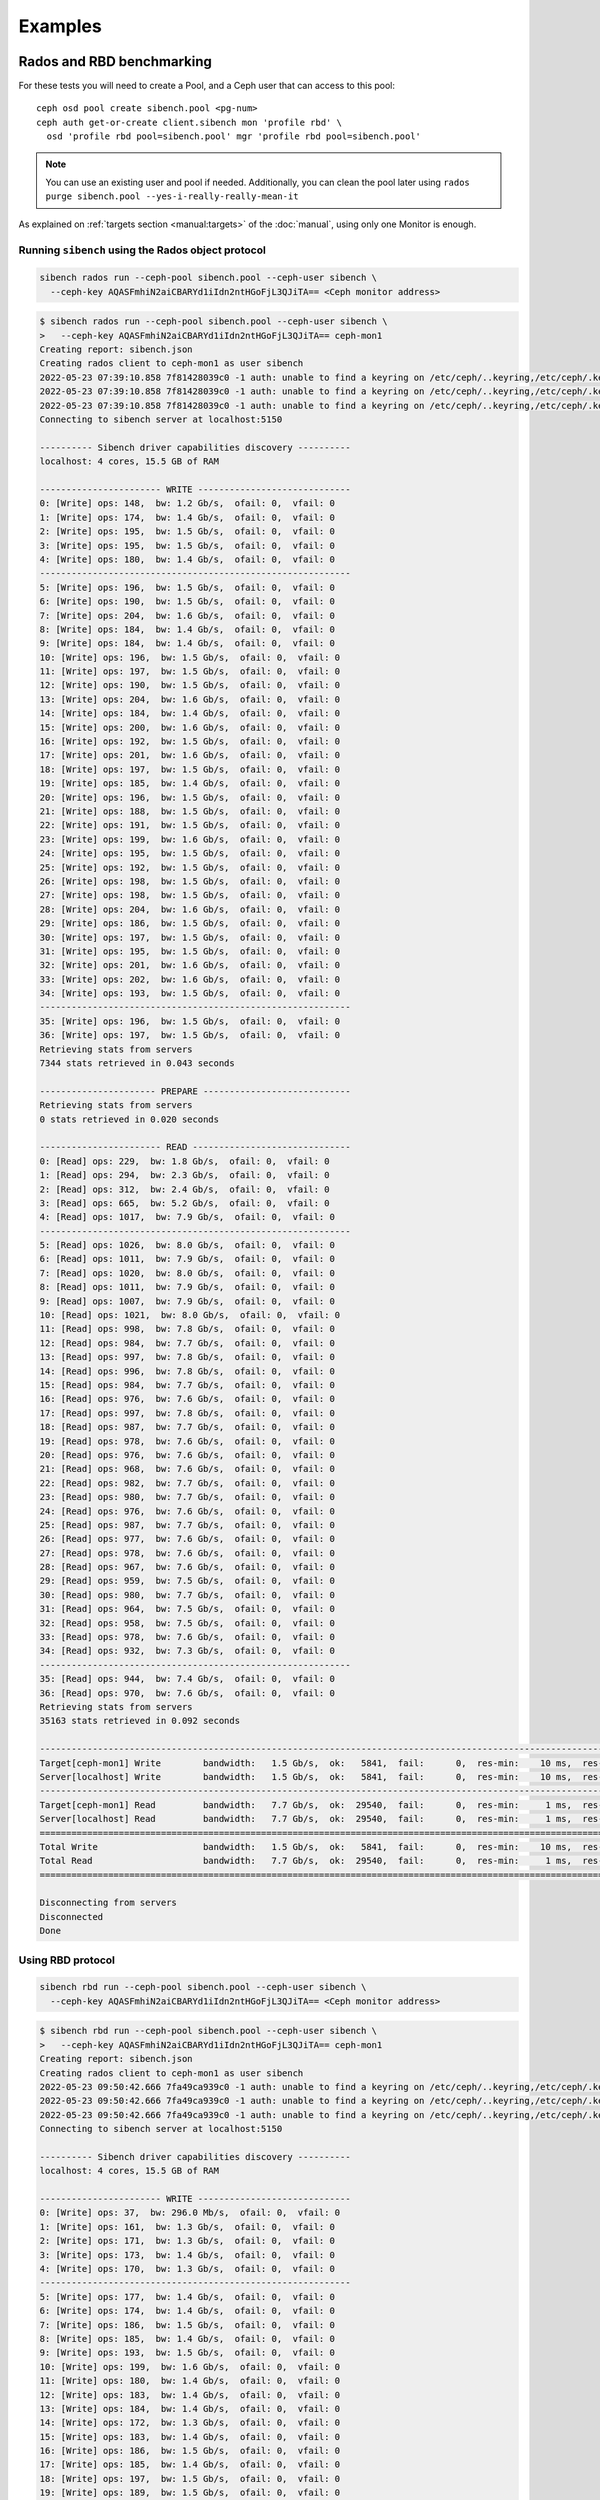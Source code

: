 Examples
========


Rados and RBD benchmarking
--------------------------

For these tests you will need to create a Pool, and a Ceph user that can
access to this pool::

    ceph osd pool create sibench.pool <pg-num>
    ceph auth get-or-create client.sibench mon 'profile rbd' \
      osd 'profile rbd pool=sibench.pool' mgr 'profile rbd pool=sibench.pool'



.. note::

    You can use an existing user and pool if needed. Additionally, you can
    clean the pool later using ``rados purge sibench.pool
    --yes-i-really-really-mean-it``

As explained on :ref:`targets section <manual:targets>` of the :doc:`manual`,
using only one Monitor is enough.

Running ``sibench`` using the Rados object protocol
"""""""""""""""""""""""""""""""""""""""""""""""""""

.. code-block::

    sibench rados run --ceph-pool sibench.pool --ceph-user sibench \
      --ceph-key AQASFmhiN2aiCBARYd1iIdn2ntHGoFjL3QJiTA== <Ceph monitor address>

.. raw:: html

   <details>
   <summary>Example output</summary>


.. code-block::

    $ sibench rados run --ceph-pool sibench.pool --ceph-user sibench \
    >   --ceph-key AQASFmhiN2aiCBARYd1iIdn2ntHGoFjL3QJiTA== ceph-mon1
    Creating report: sibench.json
    Creating rados client to ceph-mon1 as user sibench
    2022-05-23 07:39:10.858 7f81428039c0 -1 auth: unable to find a keyring on /etc/ceph/..keyring,/etc/ceph/.keyring,/etc/ceph/keyring,/etc/ceph/keyring.bin,: (2) No such file or directory
    2022-05-23 07:39:10.858 7f81428039c0 -1 auth: unable to find a keyring on /etc/ceph/..keyring,/etc/ceph/.keyring,/etc/ceph/keyring,/etc/ceph/keyring.bin,: (2) No such file or directory
    2022-05-23 07:39:10.858 7f81428039c0 -1 auth: unable to find a keyring on /etc/ceph/..keyring,/etc/ceph/.keyring,/etc/ceph/keyring,/etc/ceph/keyring.bin,: (2) No such file or directory
    Connecting to sibench server at localhost:5150

    ---------- Sibench driver capabilities discovery ----------
    localhost: 4 cores, 15.5 GB of RAM

    ----------------------- WRITE -----------------------------
    0: [Write] ops: 148,  bw: 1.2 Gb/s,  ofail: 0,  vfail: 0
    1: [Write] ops: 174,  bw: 1.4 Gb/s,  ofail: 0,  vfail: 0
    2: [Write] ops: 195,  bw: 1.5 Gb/s,  ofail: 0,  vfail: 0
    3: [Write] ops: 195,  bw: 1.5 Gb/s,  ofail: 0,  vfail: 0
    4: [Write] ops: 180,  bw: 1.4 Gb/s,  ofail: 0,  vfail: 0
    -----------------------------------------------------------
    5: [Write] ops: 196,  bw: 1.5 Gb/s,  ofail: 0,  vfail: 0
    6: [Write] ops: 190,  bw: 1.5 Gb/s,  ofail: 0,  vfail: 0
    7: [Write] ops: 204,  bw: 1.6 Gb/s,  ofail: 0,  vfail: 0
    8: [Write] ops: 184,  bw: 1.4 Gb/s,  ofail: 0,  vfail: 0
    9: [Write] ops: 184,  bw: 1.4 Gb/s,  ofail: 0,  vfail: 0
    10: [Write] ops: 196,  bw: 1.5 Gb/s,  ofail: 0,  vfail: 0
    11: [Write] ops: 197,  bw: 1.5 Gb/s,  ofail: 0,  vfail: 0
    12: [Write] ops: 190,  bw: 1.5 Gb/s,  ofail: 0,  vfail: 0
    13: [Write] ops: 204,  bw: 1.6 Gb/s,  ofail: 0,  vfail: 0
    14: [Write] ops: 184,  bw: 1.4 Gb/s,  ofail: 0,  vfail: 0
    15: [Write] ops: 200,  bw: 1.6 Gb/s,  ofail: 0,  vfail: 0
    16: [Write] ops: 192,  bw: 1.5 Gb/s,  ofail: 0,  vfail: 0
    17: [Write] ops: 201,  bw: 1.6 Gb/s,  ofail: 0,  vfail: 0
    18: [Write] ops: 197,  bw: 1.5 Gb/s,  ofail: 0,  vfail: 0
    19: [Write] ops: 185,  bw: 1.4 Gb/s,  ofail: 0,  vfail: 0
    20: [Write] ops: 196,  bw: 1.5 Gb/s,  ofail: 0,  vfail: 0
    21: [Write] ops: 188,  bw: 1.5 Gb/s,  ofail: 0,  vfail: 0
    22: [Write] ops: 191,  bw: 1.5 Gb/s,  ofail: 0,  vfail: 0
    23: [Write] ops: 199,  bw: 1.6 Gb/s,  ofail: 0,  vfail: 0
    24: [Write] ops: 195,  bw: 1.5 Gb/s,  ofail: 0,  vfail: 0
    25: [Write] ops: 192,  bw: 1.5 Gb/s,  ofail: 0,  vfail: 0
    26: [Write] ops: 198,  bw: 1.5 Gb/s,  ofail: 0,  vfail: 0
    27: [Write] ops: 198,  bw: 1.5 Gb/s,  ofail: 0,  vfail: 0
    28: [Write] ops: 204,  bw: 1.6 Gb/s,  ofail: 0,  vfail: 0
    29: [Write] ops: 186,  bw: 1.5 Gb/s,  ofail: 0,  vfail: 0
    30: [Write] ops: 197,  bw: 1.5 Gb/s,  ofail: 0,  vfail: 0
    31: [Write] ops: 195,  bw: 1.5 Gb/s,  ofail: 0,  vfail: 0
    32: [Write] ops: 201,  bw: 1.6 Gb/s,  ofail: 0,  vfail: 0
    33: [Write] ops: 202,  bw: 1.6 Gb/s,  ofail: 0,  vfail: 0
    34: [Write] ops: 193,  bw: 1.5 Gb/s,  ofail: 0,  vfail: 0
    -----------------------------------------------------------
    35: [Write] ops: 196,  bw: 1.5 Gb/s,  ofail: 0,  vfail: 0
    36: [Write] ops: 197,  bw: 1.5 Gb/s,  ofail: 0,  vfail: 0
    Retrieving stats from servers
    7344 stats retrieved in 0.043 seconds

    ---------------------- PREPARE ----------------------------
    Retrieving stats from servers
    0 stats retrieved in 0.020 seconds

    ----------------------- READ ------------------------------
    0: [Read] ops: 229,  bw: 1.8 Gb/s,  ofail: 0,  vfail: 0
    1: [Read] ops: 294,  bw: 2.3 Gb/s,  ofail: 0,  vfail: 0
    2: [Read] ops: 312,  bw: 2.4 Gb/s,  ofail: 0,  vfail: 0
    3: [Read] ops: 665,  bw: 5.2 Gb/s,  ofail: 0,  vfail: 0
    4: [Read] ops: 1017,  bw: 7.9 Gb/s,  ofail: 0,  vfail: 0
    -----------------------------------------------------------
    5: [Read] ops: 1026,  bw: 8.0 Gb/s,  ofail: 0,  vfail: 0
    6: [Read] ops: 1011,  bw: 7.9 Gb/s,  ofail: 0,  vfail: 0
    7: [Read] ops: 1020,  bw: 8.0 Gb/s,  ofail: 0,  vfail: 0
    8: [Read] ops: 1011,  bw: 7.9 Gb/s,  ofail: 0,  vfail: 0
    9: [Read] ops: 1007,  bw: 7.9 Gb/s,  ofail: 0,  vfail: 0
    10: [Read] ops: 1021,  bw: 8.0 Gb/s,  ofail: 0,  vfail: 0
    11: [Read] ops: 998,  bw: 7.8 Gb/s,  ofail: 0,  vfail: 0
    12: [Read] ops: 984,  bw: 7.7 Gb/s,  ofail: 0,  vfail: 0
    13: [Read] ops: 997,  bw: 7.8 Gb/s,  ofail: 0,  vfail: 0
    14: [Read] ops: 996,  bw: 7.8 Gb/s,  ofail: 0,  vfail: 0
    15: [Read] ops: 984,  bw: 7.7 Gb/s,  ofail: 0,  vfail: 0
    16: [Read] ops: 976,  bw: 7.6 Gb/s,  ofail: 0,  vfail: 0
    17: [Read] ops: 997,  bw: 7.8 Gb/s,  ofail: 0,  vfail: 0
    18: [Read] ops: 987,  bw: 7.7 Gb/s,  ofail: 0,  vfail: 0
    19: [Read] ops: 978,  bw: 7.6 Gb/s,  ofail: 0,  vfail: 0
    20: [Read] ops: 976,  bw: 7.6 Gb/s,  ofail: 0,  vfail: 0
    21: [Read] ops: 968,  bw: 7.6 Gb/s,  ofail: 0,  vfail: 0
    22: [Read] ops: 982,  bw: 7.7 Gb/s,  ofail: 0,  vfail: 0
    23: [Read] ops: 980,  bw: 7.7 Gb/s,  ofail: 0,  vfail: 0
    24: [Read] ops: 976,  bw: 7.6 Gb/s,  ofail: 0,  vfail: 0
    25: [Read] ops: 987,  bw: 7.7 Gb/s,  ofail: 0,  vfail: 0
    26: [Read] ops: 977,  bw: 7.6 Gb/s,  ofail: 0,  vfail: 0
    27: [Read] ops: 978,  bw: 7.6 Gb/s,  ofail: 0,  vfail: 0
    28: [Read] ops: 967,  bw: 7.6 Gb/s,  ofail: 0,  vfail: 0
    29: [Read] ops: 959,  bw: 7.5 Gb/s,  ofail: 0,  vfail: 0
    30: [Read] ops: 980,  bw: 7.7 Gb/s,  ofail: 0,  vfail: 0
    31: [Read] ops: 964,  bw: 7.5 Gb/s,  ofail: 0,  vfail: 0
    32: [Read] ops: 958,  bw: 7.5 Gb/s,  ofail: 0,  vfail: 0
    33: [Read] ops: 978,  bw: 7.6 Gb/s,  ofail: 0,  vfail: 0
    34: [Read] ops: 932,  bw: 7.3 Gb/s,  ofail: 0,  vfail: 0
    -----------------------------------------------------------
    35: [Read] ops: 944,  bw: 7.4 Gb/s,  ofail: 0,  vfail: 0
    36: [Read] ops: 970,  bw: 7.6 Gb/s,  ofail: 0,  vfail: 0
    Retrieving stats from servers
    35163 stats retrieved in 0.092 seconds

    ----------------------------------------------------------------------------------------------------------------------------------------------------------------
    Target[ceph-mon1] Write        bandwidth:   1.5 Gb/s,  ok:   5841,  fail:      0,  res-min:    10 ms,  res-max:   282 ms,  res-95:     29 ms, res-avg:     20 ms
    Server[localhost] Write        bandwidth:   1.5 Gb/s,  ok:   5841,  fail:      0,  res-min:    10 ms,  res-max:   282 ms,  res-95:     29 ms, res-avg:     20 ms
    ----------------------------------------------------------------------------------------------------------------------------------------------------------------
    Target[ceph-mon1] Read         bandwidth:   7.7 Gb/s,  ok:  29540,  fail:      0,  res-min:     1 ms,  res-max:    13 ms,  res-95:      5 ms, res-avg:      3 ms
    Server[localhost] Read         bandwidth:   7.7 Gb/s,  ok:  29540,  fail:      0,  res-min:     1 ms,  res-max:    13 ms,  res-95:      5 ms, res-avg:      3 ms
    ================================================================================================================================================================
    Total Write                    bandwidth:   1.5 Gb/s,  ok:   5841,  fail:      0,  res-min:    10 ms,  res-max:   282 ms,  res-95:     29 ms, res-avg:     20 ms
    Total Read                     bandwidth:   7.7 Gb/s,  ok:  29540,  fail:      0,  res-min:     1 ms,  res-max:    13 ms,  res-95:      5 ms, res-avg:      3 ms
    ================================================================================================================================================================

    Disconnecting from servers
    Disconnected
    Done

.. raw:: html

   </details>


Using RBD protocol
""""""""""""""""""

.. code-block::

    sibench rbd run --ceph-pool sibench.pool --ceph-user sibench \
      --ceph-key AQASFmhiN2aiCBARYd1iIdn2ntHGoFjL3QJiTA== <Ceph monitor address>


.. raw:: html

   <details>
   <summary>Example output</summary>


.. code-block::

    $ sibench rbd run --ceph-pool sibench.pool --ceph-user sibench \
    >   --ceph-key AQASFmhiN2aiCBARYd1iIdn2ntHGoFjL3QJiTA== ceph-mon1
    Creating report: sibench.json
    Creating rados client to ceph-mon1 as user sibench
    2022-05-23 09:50:42.666 7fa49ca939c0 -1 auth: unable to find a keyring on /etc/ceph/..keyring,/etc/ceph/.keyring,/etc/ceph/keyring,/etc/ceph/keyring.bin,: (2) No such file or directory
    2022-05-23 09:50:42.666 7fa49ca939c0 -1 auth: unable to find a keyring on /etc/ceph/..keyring,/etc/ceph/.keyring,/etc/ceph/keyring,/etc/ceph/keyring.bin,: (2) No such file or directory
    2022-05-23 09:50:42.666 7fa49ca939c0 -1 auth: unable to find a keyring on /etc/ceph/..keyring,/etc/ceph/.keyring,/etc/ceph/keyring,/etc/ceph/keyring.bin,: (2) No such file or directory
    Connecting to sibench server at localhost:5150

    ---------- Sibench driver capabilities discovery ----------
    localhost: 4 cores, 15.5 GB of RAM

    ----------------------- WRITE -----------------------------
    0: [Write] ops: 37,  bw: 296.0 Mb/s,  ofail: 0,  vfail: 0
    1: [Write] ops: 161,  bw: 1.3 Gb/s,  ofail: 0,  vfail: 0
    2: [Write] ops: 171,  bw: 1.3 Gb/s,  ofail: 0,  vfail: 0
    3: [Write] ops: 173,  bw: 1.4 Gb/s,  ofail: 0,  vfail: 0
    4: [Write] ops: 170,  bw: 1.3 Gb/s,  ofail: 0,  vfail: 0
    -----------------------------------------------------------
    5: [Write] ops: 177,  bw: 1.4 Gb/s,  ofail: 0,  vfail: 0
    6: [Write] ops: 174,  bw: 1.4 Gb/s,  ofail: 0,  vfail: 0
    7: [Write] ops: 186,  bw: 1.5 Gb/s,  ofail: 0,  vfail: 0
    8: [Write] ops: 185,  bw: 1.4 Gb/s,  ofail: 0,  vfail: 0
    9: [Write] ops: 193,  bw: 1.5 Gb/s,  ofail: 0,  vfail: 0
    10: [Write] ops: 199,  bw: 1.6 Gb/s,  ofail: 0,  vfail: 0
    11: [Write] ops: 180,  bw: 1.4 Gb/s,  ofail: 0,  vfail: 0
    12: [Write] ops: 183,  bw: 1.4 Gb/s,  ofail: 0,  vfail: 0
    13: [Write] ops: 184,  bw: 1.4 Gb/s,  ofail: 0,  vfail: 0
    14: [Write] ops: 172,  bw: 1.3 Gb/s,  ofail: 0,  vfail: 0
    15: [Write] ops: 183,  bw: 1.4 Gb/s,  ofail: 0,  vfail: 0
    16: [Write] ops: 186,  bw: 1.5 Gb/s,  ofail: 0,  vfail: 0
    17: [Write] ops: 185,  bw: 1.4 Gb/s,  ofail: 0,  vfail: 0
    18: [Write] ops: 197,  bw: 1.5 Gb/s,  ofail: 0,  vfail: 0
    19: [Write] ops: 189,  bw: 1.5 Gb/s,  ofail: 0,  vfail: 0
    20: [Write] ops: 199,  bw: 1.6 Gb/s,  ofail: 0,  vfail: 0
    21: [Write] ops: 192,  bw: 1.5 Gb/s,  ofail: 0,  vfail: 0
    22: [Write] ops: 194,  bw: 1.5 Gb/s,  ofail: 0,  vfail: 0
    23: [Write] ops: 187,  bw: 1.5 Gb/s,  ofail: 0,  vfail: 0
    24: [Write] ops: 179,  bw: 1.4 Gb/s,  ofail: 0,  vfail: 0
    25: [Write] ops: 192,  bw: 1.5 Gb/s,  ofail: 0,  vfail: 0
    26: [Write] ops: 199,  bw: 1.6 Gb/s,  ofail: 0,  vfail: 0
    27: [Write] ops: 187,  bw: 1.5 Gb/s,  ofail: 0,  vfail: 0
    28: [Write] ops: 189,  bw: 1.5 Gb/s,  ofail: 0,  vfail: 0
    29: [Write] ops: 186,  bw: 1.5 Gb/s,  ofail: 0,  vfail: 0
    30: [Write] ops: 196,  bw: 1.5 Gb/s,  ofail: 0,  vfail: 0
    31: [Write] ops: 180,  bw: 1.4 Gb/s,  ofail: 0,  vfail: 0
    32: [Write] ops: 177,  bw: 1.4 Gb/s,  ofail: 0,  vfail: 0
    33: [Write] ops: 201,  bw: 1.6 Gb/s,  ofail: 0,  vfail: 0
    34: [Write] ops: 199,  bw: 1.6 Gb/s,  ofail: 0,  vfail: 0
    -----------------------------------------------------------
    35: [Write] ops: 205,  bw: 1.6 Gb/s,  ofail: 0,  vfail: 0
    36: [Write] ops: 176,  bw: 1.4 Gb/s,  ofail: 0,  vfail: 0
    Retrieving stats from servers
    7041 stats retrieved in 0.021 seconds

    ---------------------- PREPARE ----------------------------
    Retrieving stats from servers
    0 stats retrieved in 0.010 seconds

    ----------------------- READ ------------------------------
    0: [Read] ops: 78,  bw: 624.0 Mb/s,  ofail: 0,  vfail: 0
    1: [Read] ops: 325,  bw: 2.5 Gb/s,  ofail: 0,  vfail: 0
    2: [Read] ops: 409,  bw: 3.2 Gb/s,  ofail: 0,  vfail: 0
    3: [Read] ops: 467,  bw: 3.6 Gb/s,  ofail: 0,  vfail: 0
    4: [Read] ops: 449,  bw: 3.5 Gb/s,  ofail: 0,  vfail: 0
    -----------------------------------------------------------
    5: [Read] ops: 459,  bw: 3.6 Gb/s,  ofail: 0,  vfail: 0
    6: [Read] ops: 442,  bw: 3.5 Gb/s,  ofail: 0,  vfail: 0
    7: [Read] ops: 465,  bw: 3.6 Gb/s,  ofail: 0,  vfail: 0
    8: [Read] ops: 490,  bw: 3.8 Gb/s,  ofail: 0,  vfail: 0
    9: [Read] ops: 496,  bw: 3.9 Gb/s,  ofail: 0,  vfail: 0
    10: [Read] ops: 464,  bw: 3.6 Gb/s,  ofail: 0,  vfail: 0
    11: [Read] ops: 412,  bw: 3.2 Gb/s,  ofail: 0,  vfail: 0
    12: [Read] ops: 491,  bw: 3.8 Gb/s,  ofail: 0,  vfail: 0
    13: [Read] ops: 449,  bw: 3.5 Gb/s,  ofail: 0,  vfail: 0
    14: [Read] ops: 509,  bw: 4.0 Gb/s,  ofail: 0,  vfail: 0
    15: [Read] ops: 425,  bw: 3.3 Gb/s,  ofail: 0,  vfail: 0
    16: [Read] ops: 488,  bw: 3.8 Gb/s,  ofail: 0,  vfail: 0
    17: [Read] ops: 475,  bw: 3.7 Gb/s,  ofail: 0,  vfail: 0
    18: [Read] ops: 528,  bw: 4.1 Gb/s,  ofail: 0,  vfail: 0
    19: [Read] ops: 433,  bw: 3.4 Gb/s,  ofail: 0,  vfail: 0
    20: [Read] ops: 497,  bw: 3.9 Gb/s,  ofail: 0,  vfail: 0
    21: [Read] ops: 423,  bw: 3.3 Gb/s,  ofail: 0,  vfail: 0
    22: [Read] ops: 472,  bw: 3.7 Gb/s,  ofail: 0,  vfail: 0
    23: [Read] ops: 462,  bw: 3.6 Gb/s,  ofail: 0,  vfail: 0
    24: [Read] ops: 466,  bw: 3.6 Gb/s,  ofail: 0,  vfail: 0
    25: [Read] ops: 507,  bw: 4.0 Gb/s,  ofail: 0,  vfail: 0
    26: [Read] ops: 472,  bw: 3.7 Gb/s,  ofail: 0,  vfail: 0
    27: [Read] ops: 500,  bw: 3.9 Gb/s,  ofail: 0,  vfail: 0
    28: [Read] ops: 496,  bw: 3.9 Gb/s,  ofail: 0,  vfail: 0
    29: [Read] ops: 500,  bw: 3.9 Gb/s,  ofail: 0,  vfail: 0
    30: [Read] ops: 474,  bw: 3.7 Gb/s,  ofail: 0,  vfail: 0
    31: [Read] ops: 514,  bw: 4.0 Gb/s,  ofail: 0,  vfail: 0
    32: [Read] ops: 461,  bw: 3.6 Gb/s,  ofail: 0,  vfail: 0
    33: [Read] ops: 505,  bw: 3.9 Gb/s,  ofail: 0,  vfail: 0
    34: [Read] ops: 429,  bw: 3.4 Gb/s,  ofail: 0,  vfail: 0
    -----------------------------------------------------------
    35: [Read] ops: 504,  bw: 3.9 Gb/s,  ofail: 0,  vfail: 0
    36: [Read] ops: 418,  bw: 3.3 Gb/s,  ofail: 0,  vfail: 0
    Retrieving stats from servers
    17727 stats retrieved in 0.040 seconds

    ----------------------------------------------------------------------------------------------------------------------------------------------------------------
    Target[ceph-mon1] Write        bandwidth:   1.5 Gb/s,  ok:   5653,  fail:      0,  res-min:    10 ms,  res-max:   266 ms,  res-95:     34 ms, res-avg:     20 ms
    Server[localhost] Write        bandwidth:   1.5 Gb/s,  ok:   5653,  fail:      0,  res-min:    10 ms,  res-max:   266 ms,  res-95:     34 ms, res-avg:     20 ms
    ----------------------------------------------------------------------------------------------------------------------------------------------------------------
    Target[ceph-mon1] Read         bandwidth:   3.7 Gb/s,  ok:  14278,  fail:      0,  res-min:     2 ms,  res-max:   170 ms,  res-95:     18 ms, res-avg:      7 ms
    Server[localhost] Read         bandwidth:   3.7 Gb/s,  ok:  14278,  fail:      0,  res-min:     2 ms,  res-max:   170 ms,  res-95:     18 ms, res-avg:      7 ms
    ================================================================================================================================================================
    Total Write                    bandwidth:   1.5 Gb/s,  ok:   5653,  fail:      0,  res-min:    10 ms,  res-max:   266 ms,  res-95:     34 ms, res-avg:     20 ms
    Total Read                     bandwidth:   3.7 Gb/s,  ok:  14278,  fail:      0,  res-min:     2 ms,  res-max:   170 ms,  res-95:     18 ms, res-avg:      7 ms
    ================================================================================================================================================================

    Disconnecting from servers
    Disconnected
    Done

.. raw:: html

   </details>


Multiple ``sibench`` servers
""""""""""""""""""""""""""""
To run ``sibench`` from multiple servers you need to set the ``--servers`` option
(by default 'localhost') to select the ``sibench`` servers to use::

    sibench rados run --ceph-pool sibench.pool --ceph-user sibench \
      --ceph-key AQASFmhiN2aiCBARYd1iIdn2ntHGoFjL3QJiTA== \
      --servers <driver1,driver2...> <Ceph monitor address>


.. raw:: html

   <details>
   <summary>Example output</summary>


.. code-block::

    $ sibench rados run --ceph-pool sibench.pool --ceph-user sibench \
    >   --ceph-key AQASFmhiN2aiCBARYd1iIdn2ntHGoFjL3QJiTA== \
    > --servers sibench-driver1,sibench-driver2 ceph-mon1

    Creating report: sibench.json
    Connecting to sibench server at sibench-driver1:5150
    Connecting to sibench server at sibench-driver2:5150

    ---------- Sibench driver capabilities discovery ----------
    sibench-driver1: 4 cores, 15.5 GB of RAM
    sibench-driver2: 4 cores, 15.5 GB of RAM

    ----------------------- WRITE -----------------------------
    0: [Write] ops: 37,  bw: 296.0 Mb/s,  ofail: 0,  vfail: 0
    1: [Write] ops: 161,  bw: 1.3 Gb/s,  ofail: 0,  vfail: 0
    ...

.. raw:: html

   </details>

S3 benchmarking
---------------

In this case you will need to create an S3 user and bucket to run ``sibench``::

    radosgw-admin user create --uid sibench --display-name sibench

.. note::

    The user can be removed with ``radosgw-admin user rm --uid=sibench``

.. code-block::

    sibench s3 run --s3-bucket sibench_bucket --s3-access-key <key> \
      --s3-secret-key <secret key> --servers <driver1,driver1...> \
      <List of Rados Gateway servers>

.. warning::

    ``sibench`` will automatically create the bucket for you if non existing.
    The bucket will not be deleted afterwards to avoid creating background load
    on your next run.


.. raw:: html

   <details>
   <summary>Example output</summary>


.. code-block::

    $ sibench s3 run  --s3-bucket sibench_bucket --s3-access-key Q2ZUTESFMIF43V9CXOR9 \
    >   --s3-secret-key OXHtTFvLBVAoj7eyC1uZnySx0TP3c0UB2dKvjpd6  ceph-rgw1 ceph-rgw2 ceph-rgw3
    Creating report: sibench.json
    Creating S3 Connection to ceph-rgw1:7480
    Creating bucket on ceph-rgw1: sibench_bucket
    Connecting to sibench server at localhost:5150

    ---------- Sibench driver capabilities discovery ----------
    localhost: 4 cores, 15.5 GB of RAM

    ----------------------- WRITE -----------------------------
    0: [Write] ops: 35,  bw: 280.0 Mb/s,  ofail: 0,  vfail: 0
    1: [Write] ops: 43,  bw: 344.0 Mb/s,  ofail: 0,  vfail: 0
    2: [Write] ops: 44,  bw: 352.0 Mb/s,  ofail: 0,  vfail: 0
    3: [Write] ops: 47,  bw: 376.0 Mb/s,  ofail: 0,  vfail: 0
    4: [Write] ops: 43,  bw: 344.0 Mb/s,  ofail: 0,  vfail: 0
    -----------------------------------------------------------
    5: [Write] ops: 48,  bw: 384.0 Mb/s,  ofail: 0,  vfail: 0
    6: [Write] ops: 45,  bw: 360.0 Mb/s,  ofail: 0,  vfail: 0
    7: [Write] ops: 44,  bw: 352.0 Mb/s,  ofail: 0,  vfail: 0
    8: [Write] ops: 46,  bw: 368.0 Mb/s,  ofail: 0,  vfail: 0
    9: [Write] ops: 47,  bw: 376.0 Mb/s,  ofail: 0,  vfail: 0
    10: [Write] ops: 45,  bw: 360.0 Mb/s,  ofail: 0,  vfail: 0
    11: [Write] ops: 46,  bw: 368.0 Mb/s,  ofail: 0,  vfail: 0
    12: [Write] ops: 45,  bw: 360.0 Mb/s,  ofail: 0,  vfail: 0
    13: [Write] ops: 45,  bw: 360.0 Mb/s,  ofail: 0,  vfail: 0
    14: [Write] ops: 45,  bw: 360.0 Mb/s,  ofail: 0,  vfail: 0
    15: [Write] ops: 44,  bw: 352.0 Mb/s,  ofail: 0,  vfail: 0
    16: [Write] ops: 43,  bw: 344.0 Mb/s,  ofail: 0,  vfail: 0
    17: [Write] ops: 44,  bw: 352.0 Mb/s,  ofail: 0,  vfail: 0
    18: [Write] ops: 46,  bw: 368.0 Mb/s,  ofail: 0,  vfail: 0
    19: [Write] ops: 45,  bw: 360.0 Mb/s,  ofail: 0,  vfail: 0
    20: [Write] ops: 43,  bw: 344.0 Mb/s,  ofail: 0,  vfail: 0
    21: [Write] ops: 46,  bw: 368.0 Mb/s,  ofail: 0,  vfail: 0
    22: [Write] ops: 45,  bw: 360.0 Mb/s,  ofail: 0,  vfail: 0
    23: [Write] ops: 47,  bw: 376.0 Mb/s,  ofail: 0,  vfail: 0
    24: [Write] ops: 48,  bw: 384.0 Mb/s,  ofail: 0,  vfail: 0
    25: [Write] ops: 43,  bw: 344.0 Mb/s,  ofail: 0,  vfail: 0
    26: [Write] ops: 45,  bw: 360.0 Mb/s,  ofail: 0,  vfail: 0
    27: [Write] ops: 41,  bw: 328.0 Mb/s,  ofail: 0,  vfail: 0
    28: [Write] ops: 43,  bw: 344.0 Mb/s,  ofail: 0,  vfail: 0
    29: [Write] ops: 39,  bw: 312.0 Mb/s,  ofail: 0,  vfail: 0
    30: [Write] ops: 42,  bw: 336.0 Mb/s,  ofail: 0,  vfail: 0
    31: [Write] ops: 42,  bw: 336.0 Mb/s,  ofail: 0,  vfail: 0
    32: [Write] ops: 40,  bw: 320.0 Mb/s,  ofail: 0,  vfail: 0
    33: [Write] ops: 42,  bw: 336.0 Mb/s,  ofail: 0,  vfail: 0
    34: [Write] ops: 42,  bw: 336.0 Mb/s,  ofail: 0,  vfail: 0
    -----------------------------------------------------------
    35: [Write] ops: 41,  bw: 328.0 Mb/s,  ofail: 0,  vfail: 0
    36: [Write] ops: 44,  bw: 352.0 Mb/s,  ofail: 0,  vfail: 0
    Retrieving stats from servers
    1675 stats retrieved in 0.012 seconds

    ---------------------- PREPARE ----------------------------
    Retrieving stats from servers
    0 stats retrieved in 0.020 seconds

    ----------------------- READ ------------------------------
    0: [Read] ops: 55,  bw: 440.0 Mb/s,  ofail: 0,  vfail: 0
    1: [Read] ops: 72,  bw: 576.0 Mb/s,  ofail: 0,  vfail: 0
    2: [Read] ops: 68,  bw: 544.0 Mb/s,  ofail: 0,  vfail: 0
    3: [Read] ops: 73,  bw: 584.0 Mb/s,  ofail: 0,  vfail: 0
    4: [Read] ops: 75,  bw: 600.0 Mb/s,  ofail: 0,  vfail: 0
    -----------------------------------------------------------
    5: [Read] ops: 73,  bw: 584.0 Mb/s,  ofail: 0,  vfail: 0
    6: [Read] ops: 69,  bw: 552.0 Mb/s,  ofail: 0,  vfail: 0
    7: [Read] ops: 71,  bw: 568.0 Mb/s,  ofail: 0,  vfail: 0
    8: [Read] ops: 69,  bw: 552.0 Mb/s,  ofail: 0,  vfail: 0
    9: [Read] ops: 63,  bw: 504.0 Mb/s,  ofail: 0,  vfail: 0
    10: [Read] ops: 65,  bw: 520.0 Mb/s,  ofail: 0,  vfail: 0
    11: [Read] ops: 62,  bw: 496.0 Mb/s,  ofail: 0,  vfail: 0
    12: [Read] ops: 61,  bw: 488.0 Mb/s,  ofail: 0,  vfail: 0
    13: [Read] ops: 63,  bw: 504.0 Mb/s,  ofail: 0,  vfail: 0
    14: [Read] ops: 64,  bw: 512.0 Mb/s,  ofail: 0,  vfail: 0
    15: [Read] ops: 76,  bw: 608.0 Mb/s,  ofail: 0,  vfail: 0
    16: [Read] ops: 83,  bw: 664.0 Mb/s,  ofail: 0,  vfail: 0
    17: [Read] ops: 84,  bw: 672.0 Mb/s,  ofail: 0,  vfail: 0
    18: [Read] ops: 87,  bw: 696.0 Mb/s,  ofail: 0,  vfail: 0
    19: [Read] ops: 91,  bw: 728.0 Mb/s,  ofail: 0,  vfail: 0
    20: [Read] ops: 91,  bw: 728.0 Mb/s,  ofail: 0,  vfail: 0
    21: [Read] ops: 89,  bw: 712.0 Mb/s,  ofail: 0,  vfail: 0
    22: [Read] ops: 85,  bw: 680.0 Mb/s,  ofail: 0,  vfail: 0
    23: [Read] ops: 95,  bw: 760.0 Mb/s,  ofail: 0,  vfail: 0
    24: [Read] ops: 79,  bw: 632.0 Mb/s,  ofail: 0,  vfail: 0
    25: [Read] ops: 76,  bw: 608.0 Mb/s,  ofail: 0,  vfail: 0
    26: [Read] ops: 80,  bw: 640.0 Mb/s,  ofail: 0,  vfail: 0
    27: [Read] ops: 81,  bw: 648.0 Mb/s,  ofail: 0,  vfail: 0
    28: [Read] ops: 78,  bw: 624.0 Mb/s,  ofail: 0,  vfail: 0
    29: [Read] ops: 78,  bw: 624.0 Mb/s,  ofail: 0,  vfail: 0
    30: [Read] ops: 78,  bw: 624.0 Mb/s,  ofail: 0,  vfail: 0
    31: [Read] ops: 78,  bw: 624.0 Mb/s,  ofail: 0,  vfail: 0
    32: [Read] ops: 81,  bw: 648.0 Mb/s,  ofail: 0,  vfail: 0
    33: [Read] ops: 81,  bw: 648.0 Mb/s,  ofail: 0,  vfail: 0
    34: [Read] ops: 80,  bw: 640.0 Mb/s,  ofail: 0,  vfail: 0
    -----------------------------------------------------------
    35: [Read] ops: 79,  bw: 632.0 Mb/s,  ofail: 0,  vfail: 0
    36: [Read] ops: 77,  bw: 616.0 Mb/s,  ofail: 0,  vfail: 0
    Retrieving stats from servers
    2908 stats retrieved in 0.045 seconds

    ----------------------------------------------------------------------------------------------------------------------------------------------------------------
    Target[ceph-rgw1] Write        bandwidth: 117.9 Mb/s,  ok:    442,  fail:      0,  res-min:    62 ms,  res-max:   250 ms,  res-95:    111 ms, res-avg:     91 ms
    Target[ceph-rgw2] Write        bandwidth: 117.9 Mb/s,  ok:    442,  fail:      0,  res-min:    59 ms,  res-max:   265 ms,  res-95:    109 ms, res-avg:     88 ms
    Target[ceph-rgw3] Write        bandwidth: 117.6 Mb/s,  ok:    441,  fail:      0,  res-min:    61 ms,  res-max:   232 ms,  res-95:    111 ms, res-avg:     90 ms
    Server[localhost] Write        bandwidth: 353.3 Mb/s,  ok:   1325,  fail:      0,  res-min:    59 ms,  res-max:   265 ms,  res-95:    111 ms, res-avg:     90 ms
    ----------------------------------------------------------------------------------------------------------------------------------------------------------------
    Target[ceph-rgw1] Read         bandwidth: 205.6 Mb/s,  ok:    771,  fail:      0,  res-min:    28 ms,  res-max:   233 ms,  res-95:     73 ms, res-avg:     50 ms
    Target[ceph-rgw2] Read         bandwidth: 205.6 Mb/s,  ok:    771,  fail:      0,  res-min:    24 ms,  res-max:   174 ms,  res-95:     72 ms, res-avg:     51 ms
    Target[ceph-rgw3] Read         bandwidth: 205.1 Mb/s,  ok:    769,  fail:      0,  res-min:    25 ms,  res-max:   152 ms,  res-95:     72 ms, res-avg:     51 ms
    Server[localhost] Read         bandwidth: 616.3 Mb/s,  ok:   2311,  fail:      0,  res-min:    24 ms,  res-max:   233 ms,  res-95:     73 ms, res-avg:     51 ms
    ================================================================================================================================================================
    Total Write                    bandwidth: 353.3 Mb/s,  ok:   1325,  fail:      0,  res-min:    59 ms,  res-max:   265 ms,  res-95:    111 ms, res-avg:     90 ms
    Total Read                     bandwidth: 616.3 Mb/s,  ok:   2311,  fail:      0,  res-min:    24 ms,  res-max:   233 ms,  res-95:     73 ms, res-avg:     51 ms
    ================================================================================================================================================================

    Disconnecting from servers
    Disconnected
    Done

.. raw:: html

   </details>

